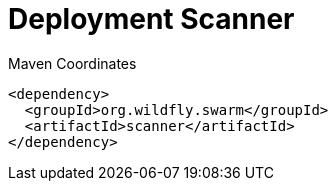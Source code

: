 = Deployment Scanner


.Maven Coordinates
[source,xml]
----
<dependency>
  <groupId>org.wildfly.swarm</groupId>
  <artifactId>scanner</artifactId>
</dependency>
----


